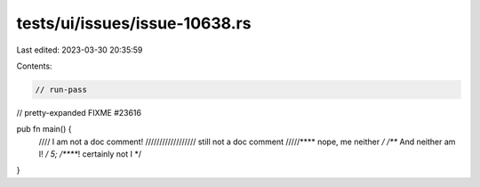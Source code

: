 tests/ui/issues/issue-10638.rs
==============================

Last edited: 2023-03-30 20:35:59

Contents:

.. code-block:: rs

    // run-pass
// pretty-expanded FIXME #23616

pub fn main() {
    //// I am not a doc comment!
    ////////////////// still not a doc comment
    /////**** nope, me neither */
    /*** And neither am I! */
    5;
    /*****! certainly not I */
}


